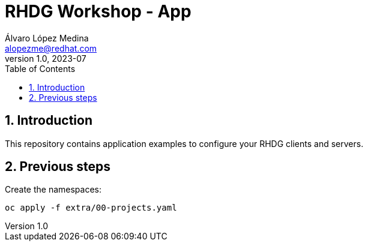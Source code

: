 = RHDG Workshop - App
Álvaro López Medina <alopezme@redhat.com>
v1.0, 2023-07
// Metadata
:description: This repository contains application examples to configure your RHDG clients and servers.
:keywords: infinispan, datagrid, openshift, red hat
// Create TOC wherever needed
:toc: macro
:sectanchors:
:sectnumlevels: 3
:sectnums: 
:source-highlighter: pygments
:imagesdir: docs/images
// Start: Enable admonition icons
ifdef::env-github[]
:tip-caption: :bulb:
:note-caption: :information_source:
:important-caption: :heavy_exclamation_mark:
:caution-caption: :fire:
:warning-caption: :warning:
// Icons for GitHub
:yes: :heavy_check_mark:
:no: :x:
endif::[]
ifndef::env-github[]
:icons: font
// Icons not for GitHub
:yes: icon:check[]
:no: icon:times[]
endif::[]

// Create the Table of contents here
toc::[]


== Introduction 

This repository contains application examples to configure your RHDG clients and servers.


== Previous steps

Create the namespaces:

[source, bash]
----
oc apply -f extra/00-projects.yaml
----

